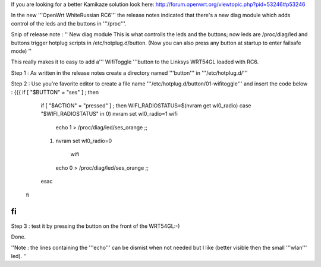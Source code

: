 If you are looking for a better Kamikaze solution look here: http://forum.openwrt.org/viewtopic.php?pid=53246#p53246

In the new '''OpenWrt WhiteRussian RC6''' the release notes indicated that there's a new diag module which adds control of the leds and the buttons in '''/proc'''.

Snip of release note :  '' New diag module This is what controlls the leds and the buttons; now leds are /proc/diag/led and buttons trigger hotplug scripts in /etc/hotplug.d/button. (Now you can also press any button at startup to enter failsafe mode) ''

This really makes it to easy to add a''' WifiToggle '''button to the Linksys WRT54GL loaded with RC6.

Step 1 : As written in the release notes create a directory named '''button''' in '''/etc/hotplug.d/'''

Step 2 : Use you're favorite editor to create a file name '''/etc/hotplug.d/button/01-wifitoggle''' and insert the code below :
{{{
if [ "$BUTTON" = "ses" ] ; then
  if [ "$ACTION" = "pressed" ] ; then
  WIFI_RADIOSTATUS=$(nvram get wl0_radio)
  case "$WIFI_RADIOSTATUS" in
  0) nvram set wl0_radio=1
  wifi
   echo 1 > /proc/diag/led/ses_orange  ;;
  1) nvram set wl0_radio=0
    wifi
   echo 0 > /proc/diag/led/ses_orange ;;
  esac
 fi
fi
}}}
Step 3 : test it by pressing the button on the front of the WRT54GL:-)

Done.

''Note : the lines containing the '''echo''' can be dismist when not needed but I like (better visible then the small '''wlan''' led). ''
